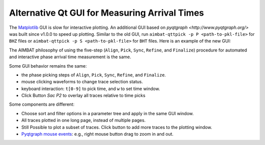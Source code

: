 Alternative Qt GUI for Measuring Arrival Times
----------------------------------------------

The `Matplotlib <http://matplotlib.org/contents.html>`_ GUI is slow for interactive plotting.
An additional GUI based on `pyqtgraph <http://www.pyqtgraph.org/>` was built since v1.0.0 to speed up plotting. 
Similar to the old GUI, run ``aimbat-qttpick -p P <path-to-pkl-file>`` for ``BHZ`` files or ``aimbat-qttpick -p S <path-to-pkl-file>`` for ``BHT`` files. Here is an example of the new GUI:

.. image:: images/qttpick_gui.png

The AIMBAT philosophy of using the five-step (``Align``, ``Pick``, ``Sync``, ``Refine``, and ``Finalize``) procedure for automated and interactive phase arrival time measurement is the same. 

Some GUI behavior remains the same:

* the phase picking steps of ``Align``, ``Pick``, ``Sync``, ``Refine``, and ``Finalize``.
* mouse clicking waveforms to change trace selection status.
* keyboard interaction: ``t[0-9]`` to pick time, and ``w`` to set time window.
* Click Button `Sac P2` to overlay all traces relative to time picks

Some components are different:

* Choose sort and filter options in a parameter tree and apply in the same GUI window.
* All traces plotted in one long page, instead of multiple pages. 
* Still Possible to plot a subset of traces. Click button to add more traces to the plotting window.
* `Pyqtgraph mouse events <http://www.pyqtgraph.org/documentation/mouse_interaction.html>`_: e.g., right mouse button  drag to zoom in and out.
